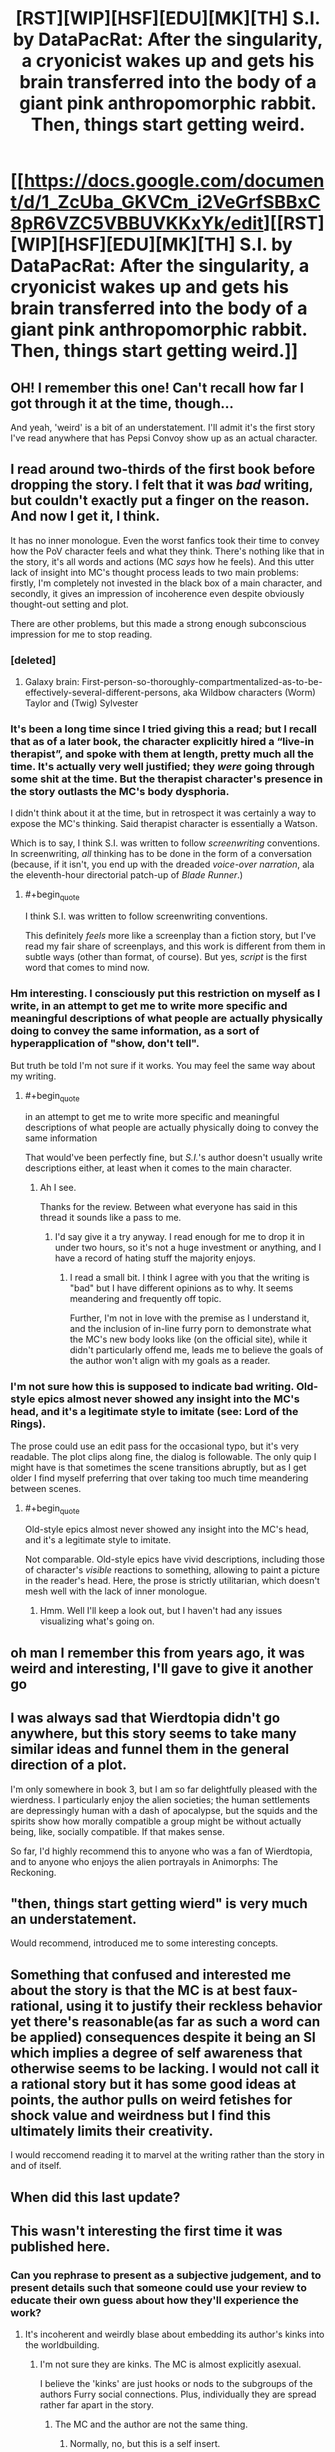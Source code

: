 #+TITLE: [RST][WIP][HSF][EDU][MK][TH] S.I. by DataPacRat: After the singularity, a cryonicist wakes up and gets his brain transferred into the body of a giant pink anthropomorphic rabbit. Then, things start getting weird.

* [[https://docs.google.com/document/d/1_ZcUba_GKVCm_i2VeGrfSBBxC8pR6VZC5VBBUVKKxYk/edit][[RST][WIP][HSF][EDU][MK][TH] S.I. by DataPacRat: After the singularity, a cryonicist wakes up and gets his brain transferred into the body of a giant pink anthropomorphic rabbit. Then, things start getting weird.]]
:PROPERTIES:
:Author: erwgv3g34
:Score: 25
:DateUnix: 1599839640.0
:END:

** OH! I remember this one! Can't recall how far I got through it at the time, though...

And yeah, 'weird' is a bit of an understatement. I'll admit it's the first story I've read anywhere that has Pepsi Convoy show up as an actual character.
:PROPERTIES:
:Author: Geminii27
:Score: 14
:DateUnix: 1599845433.0
:END:


** I read around two-thirds of the first book before dropping the story. I felt that it was /bad/ writing, but couldn't exactly put a finger on the reason. And now I get it, I think.

It has no inner monologue. Even the worst fanfics took their time to convey how the PoV character feels and what they think. There's nothing like that in the story, it's all words and actions (MC /says/ how he feels). And this utter lack of insight into MC's thought process leads to two main problems: firstly, I'm completely not invested in the black box of a main character, and secondly, it gives an impression of incoherence even despite obviously thought-out setting and plot.

There are other problems, but this made a strong enough subconscious impression for me to stop reading.
:PROPERTIES:
:Author: NTaya
:Score: 23
:DateUnix: 1599862307.0
:END:

*** [deleted]
:PROPERTIES:
:Score: 24
:DateUnix: 1599888733.0
:END:

**** Galaxy brain: First-person-so-thoroughly-compartmentalized-as-to-be-effectively-several-different-persons, aka Wildbow characters (Worm) Taylor and (Twig) Sylvester
:PROPERTIES:
:Author: BavarianBarbarian_
:Score: 5
:DateUnix: 1599936013.0
:END:


*** It's been a long time since I tried giving this a read; but I recall that as of a later book, the character explicitly hired a “live-in therapist”, and spoke with them at length, pretty much all the time. It's actually very well justified; they /were/ going through some shit at the time. But the therapist character's presence in the story outlasts the MC's body dysphoria.

I didn't think about it at the time, but in retrospect it was certainly a way to expose the MC's thinking. Said therapist character is essentially a Watson.

Which is to say, I think S.I. was written to follow /screenwriting/ conventions. In screenwriting, /all/ thinking has to be done in the form of a conversation (because, if it isn't, you end up with the dreaded /voice-over narration/, ala the eleventh-hour directorial patch-up of /Blade Runner/.)
:PROPERTIES:
:Author: derefr
:Score: 11
:DateUnix: 1599918382.0
:END:

**** #+begin_quote
  I think S.I. was written to follow screenwriting conventions.
#+end_quote

This definitely /feels/ more like a screenplay than a fiction story, but I've read my fair share of screenplays, and this work is different from them in subtle ways (other than format, of course). But yes, /script/ is the first word that comes to mind now.
:PROPERTIES:
:Author: NTaya
:Score: 4
:DateUnix: 1599919591.0
:END:


*** Hm interesting. I consciously put this restriction on myself as I write, in an attempt to get me to write more specific and meaningful descriptions of what people are actually physically doing to convey the same information, as a sort of hyperapplication of "show, don't tell".

But truth be told I'm not sure if it works. You may feel the same way about my writing.
:PROPERTIES:
:Author: lolbifrons
:Score: 5
:DateUnix: 1599917919.0
:END:

**** #+begin_quote
  in an attempt to get me to write more specific and meaningful descriptions of what people are actually physically doing to convey the same information
#+end_quote

That would've been perfectly fine, but /S.I./'s author doesn't usually write descriptions either, at least when it comes to the main character.
:PROPERTIES:
:Author: NTaya
:Score: 5
:DateUnix: 1599919414.0
:END:

***** Ah I see.

Thanks for the review. Between what everyone has said in this thread it sounds like a pass to me.
:PROPERTIES:
:Author: lolbifrons
:Score: 3
:DateUnix: 1599950599.0
:END:

****** I'd say give it a try anyway. I read enough for me to drop it in under two hours, so it's not a huge investment or anything, and I have a record of hating stuff the majority enjoys.
:PROPERTIES:
:Author: NTaya
:Score: 3
:DateUnix: 1599951354.0
:END:

******* I read a small bit. I think I agree with you that the writing is "bad" but I have different opinions as to why. It seems meandering and frequently off topic.

Further, I'm not in love with the premise as I understand it, and the inclusion of in-line furry porn to demonstrate what the MC's new body looks like (on the official site), while it didn't particularly offend me, leads me to believe the goals of the author won't align with my goals as a reader.
:PROPERTIES:
:Author: lolbifrons
:Score: 3
:DateUnix: 1599961573.0
:END:


*** I'm not sure how this is supposed to indicate bad writing. Old-style epics almost never showed any insight into the MC's head, and it's a legitimate style to imitate (see: Lord of the Rings).

The prose could use an edit pass for the occasional typo, but it's very readable. The plot clips along fine, the dialog is followable. The only quip I might have is that sometimes the scene transitions abruptly, but as I get older I find myself preferring that over taking too much time meandering between scenes.
:PROPERTIES:
:Author: ketura
:Score: 3
:DateUnix: 1599921690.0
:END:

**** #+begin_quote
  Old-style epics almost never showed any insight into the MC's head, and it's a legitimate style to imitate.
#+end_quote

Not comparable. Old-style epics have vivid descriptions, including those of character's /visible/ reactions to something, allowing to paint a picture in the reader's head. Here, the prose is strictly utilitarian, which doesn't mesh well with the lack of inner monologue.
:PROPERTIES:
:Author: NTaya
:Score: 4
:DateUnix: 1599922939.0
:END:

***** Hmm. Well I'll keep a look out, but I haven't had any issues visualizing what's going on.
:PROPERTIES:
:Author: ketura
:Score: 3
:DateUnix: 1599923494.0
:END:


** oh man I remember this from years ago, it was weird and interesting, I'll gave to give it another go
:PROPERTIES:
:Author: DiscyD3rp
:Score: 7
:DateUnix: 1599868507.0
:END:


** I was always sad that Wierdtopia didn't go anywhere, but this story seems to take many similar ideas and funnel them in the general direction of a plot.

I'm only somewhere in book 3, but I am so far delightfully pleased with the wierdness. I particularly enjoy the alien societies; the human settlements are depressingly human with a dash of apocalypse, but the squids and the spirits show how morally compatible a group might be without actually being, like, socially compatible. If that makes sense.

So far, I'd highly recommend this to anyone who was a fan of Wierdtopia, and to anyone who enjoys the alien portrayals in Animorphs: The Reckoning.
:PROPERTIES:
:Author: ketura
:Score: 5
:DateUnix: 1599920997.0
:END:


** "then, things start getting wierd" is very much an understatement.

Would recommend, introduced me to some interesting concepts.
:PROPERTIES:
:Author: GaBeRockKing
:Score: 8
:DateUnix: 1599843284.0
:END:


** Something that confused and interested me about the story is that the MC is at best faux-rational, using it to justify their reckless behavior yet there's reasonable(as far as such a word can be applied) consequences despite it being an SI which implies a degree of self awareness that otherwise seems to be lacking. I would not call it a rational story but it has some good ideas at points, the author pulls on weird fetishes for shock value and weirdness but I find this ultimately limits their creativity.

I would reccomend reading it to marvel at the writing rather than the story in and of itself.
:PROPERTIES:
:Author: OnlyEvonix
:Score: 3
:DateUnix: 1601095209.0
:END:


** When did this last update?
:PROPERTIES:
:Author: nolrai
:Score: 2
:DateUnix: 1599974618.0
:END:


** This wasn't interesting the first time it was published here.
:PROPERTIES:
:Author: VorpalAuroch
:Score: -12
:DateUnix: 1599848346.0
:END:

*** Can you rephrase to present as a subjective judgement, and to present details such that someone could use your review to educate their own guess about how they'll experience the work?
:PROPERTIES:
:Author: narfanator
:Score: 20
:DateUnix: 1599853162.0
:END:

**** It's incoherent and weirdly blase about embedding its author's kinks into the worldbuilding.
:PROPERTIES:
:Author: VorpalAuroch
:Score: 11
:DateUnix: 1599853845.0
:END:

***** I'm not sure they are kinks. The MC is almost explicitly asexual.

I believe the 'kinks' are just hooks or nods to the subgroups of the authors Furry social connections. Plus, individually they are spread rather far apart in the story.
:PROPERTIES:
:Author: AcerM
:Score: 7
:DateUnix: 1599856921.0
:END:

****** The MC and the author are not the same thing.
:PROPERTIES:
:Author: VorpalAuroch
:Score: 14
:DateUnix: 1599857004.0
:END:

******* Normally, no, but this is a self insert.
:PROPERTIES:
:Author: -Vecht-
:Score: 5
:DateUnix: 1599909561.0
:END:


****** Spoiled for slightly nsfw:

I was going to dispute this post, with something along the lines of 'it seems weird for the protagonist to be forced to continually wear a diaper, and also end up anal vored by an ostrich woman (who is explicitly attracted to the protagonist), just as a nod to the furry community'. Like, if I write a story where the twinkish hero is subjected to the wiles of a tribe of large-chested amazonian women, it'd be reasonable to assume some prurient interest, even if it's ultimately a minor plot point that the protag himself doesn't seem to hold interest in. But then I realized that that was actually a different story by the same author, posted here quite some time ago, and that this is one I haven't read before. I haven't decided how that impacts the point.

e: Not a value judgement, though. That story (Weirdtopia) was otherwise pretty enjoyable, and at their worst the fetishes touched upon just made me roll my eyes.
:PROPERTIES:
:Author: reaper7876
:Score: 14
:DateUnix: 1599876752.0
:END:


****** I share many of the same kinks as the author, and I can confirm they are kinks. Lots of transformation kinkery in this work. You can find many [[https://www.datapacrat.com/Art/Fiction/STORIES/][archived TF erotica]] on their [[https://www.datapacrat.com/][website]] (including the very first [[https://www.datapacrat.com/Art/Fiction/STORIES/TG/ALONE-ON.HTM][TG story (AKA magical transgender transformation erotica)]] that led me to question my gender).

You can find the same kind of material on [[/r/transformation]] and [[/r/gendertransformation]] (NSFW, obviously).

Nothing wrong with it, imo, but it might limit the broad appeal. Especially for those who are sex-averse.
:PROPERTIES:
:Author: threefriend
:Score: 9
:DateUnix: 1599884297.0
:END:


***** Oh is that all?
:PROPERTIES:
:Author: SeraphimNoted
:Score: 5
:DateUnix: 1599854809.0
:END:


***** Cool. And the other part of my request?
:PROPERTIES:
:Author: narfanator
:Score: 1
:DateUnix: 1599854969.0
:END:

****** [removed]
:PROPERTIES:
:Score: -11
:DateUnix: 1599856574.0
:END:

******* My apologies for coming off that way to you. Here, I'll rephrase:

How do you feel about rephrasing your commentary as a subjective judgement?
:PROPERTIES:
:Author: narfanator
:Score: 5
:DateUnix: 1599860605.0
:END:

******** [removed]
:PROPERTIES:
:Score: -5
:DateUnix: 1599862173.0
:END:

********* I'd really appreciate if you put more effort into not being hostile, even if you think that someone else is being hostile to you. This isn't the kind of behavior that's good for discourse.

I personally don't think that it's reasonable for negative judgments (or judgments in general) to /always/ be phrased as subjective, and think you'd have been fine just saying that and walking away. (Though yes, it's more diplomatic to just append "I think" to your statements.)
:PROPERTIES:
:Author: alexanderwales
:Score: 8
:DateUnix: 1599885991.0
:END:

********** I deliberately endorse being hostile, here.
:PROPERTIES:
:Author: VorpalAuroch
:Score: -11
:DateUnix: 1599900115.0
:END:

*********** Why?
:PROPERTIES:
:Author: traverseda
:Score: 5
:DateUnix: 1599960269.0
:END:

************ Because passive-aggressive bullshit deserves zero tolerance.
:PROPERTIES:
:Author: VorpalAuroch
:Score: -2
:DateUnix: 1599978269.0
:END:


********* I mean you know the author is a member of this community right?

So when you just drive-by say "this is shitty" not only are you being rude to the author you're also not providing any kind of useful commentary. You're just saying "I, some random internet person, think this is dumb and that you're dumb". Not only could you have said the same thing more diplomatically, you could have added some actual useful content to your message. "I didn't like it because for these reasons". Not only is using an "I" statement like that a more diplomatic way to put it, it also means that you're sharing useful feedback, both for the author and for anyone who might be considering reading this.
:PROPERTIES:
:Author: traverseda
:Score: 10
:DateUnix: 1599873459.0
:END:

********** #+begin_quote
  Not only is using an "I" statement like that a more diplomatic way to put it
#+end_quote

The only thing that phrasing shows is that you consider infantilizing your interlocutors a good thing and enjoy using structured codes of speech as bludgeons to bully others. It is /always/ a hostile act.
:PROPERTIES:
:Author: VorpalAuroch
:Score: -9
:DateUnix: 1599900902.0
:END:

*********** Another opinion stated as a fact.
:PROPERTIES:
:Author: Bowbreaker
:Score: 4
:DateUnix: 1599923582.0
:END:
